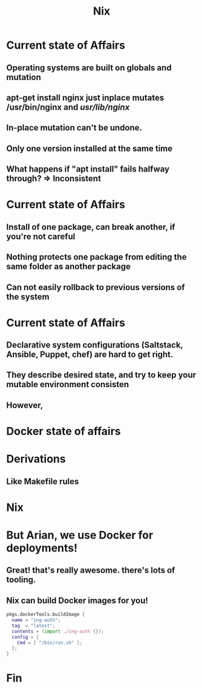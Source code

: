 #+TITLE: Nix
* Current state of Affairs
** Operating systems are built on *globals* and *mutation*
** apt-get install nginx  just inplace mutates /usr/bin/nginx and /usr/lib/nginx/
** In-place mutation can't be undone.
** Only one version installed at the same time
** What happens if "apt install" fails halfway through? => Inconsistent
* Current state of Affairs
** Install of one package, can break another, if you're not careful
** Nothing  protects one package from editing the same folder as another package
** Can not easily rollback to previous versions of the system
* Current state of Affairs
** Declarative system configurations (Saltstack, Ansible, Puppet, chef) are hard to get right.
** They describe desired state, and try to keep your mutable environment consisten
** However, 

* Docker state of affairs
* Derivations 
** Like Makefile rules
* Nix
* But Arian, we use Docker for deployments!
** Great! that's really awesome. there's lots of tooling.
** Nix can build Docker images for you!
 #+BEGIN_SRC nix
 pkgs.dockerTools.buildImage {
   name = "ing-auth";
   tag  = "latest";
   contents = (import ./ing-auth {});
   config = {
     Cmd = [ "/bin/run.sh" ];
   };
 }
 #+END_SRC
* Fin
